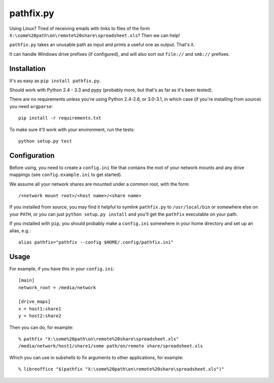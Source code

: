 ==========
pathfix.py
==========

.. image:: https://travis-ci.org/jimr/pathfix.py.png
    :target: http://travis-ci.org/jimr/pathfix.py

Using Linux? Tired of receiving emails with links to files of the form ``X:\some%20path\on\remote%20share\spreadsheet.xls``? Then we can help!

``pathfix.py`` takes an unusable path as input and prints a useful one as output. That's it.

It can handle Windows drive prefixes (if configured), and will also sort out ``file://`` and ``smb://`` prefixes.

Installation
============

It's as easy as ``pip install pathfix.py``.

Should work with Python 2.4 - 3.3 and pypy (probably more, but that's as far as it's been tested).

There are no requirements unless you're using Python 2.4-2.6, or 3.0-3.1, in which case (if you're installing from source) you need ``argparse``::

    pip install -r requirements.txt

To make sure it'll work with your environment, run the tests::

    python setup.py test

Configuration
=============

Before using, you need to create a ``config.ini`` file that contains the root of your network mounts and any drive mappings (see ``config.example.ini`` to get started).

We assume all your network shares are mounted under a common root, with the form::

    /<network mount root>/<host name>/<share name>

If you installed from source, you may find it helpful to symlink ``pathfix.py`` to ``/usr/local/bin`` or somewhere else on your ``PATH``, or you can just ``python setup.py install`` and you'll get the ``pathfix`` executable on your path.

If you installed with ``pip``, you should probably make a ``config.ini`` somewhere in your home directory and set up an alias, e.g.::

    alias pathfix="pathfix --config $HOME/.config/pathfix.ini"

Usage
=====

For example, if you have this in your ``config.ini``::

    [main]
    network_root = /media/network

    [drive_maps]
    x = host1:share1
    y = host2:share2

Then you can do, for example::

    % pathfix "X:\some%20path\on\remote%20share\spreadsheet.xls"
    /media/network/host1/share1/some path/on/remote share/spreadsheet.xls

Which you can use in subshells to fix arguments to other applications, for example::

    % libreoffice "$(pathfix "X:\some%20path\on\remote%20share\spreadsheet.xls")"

